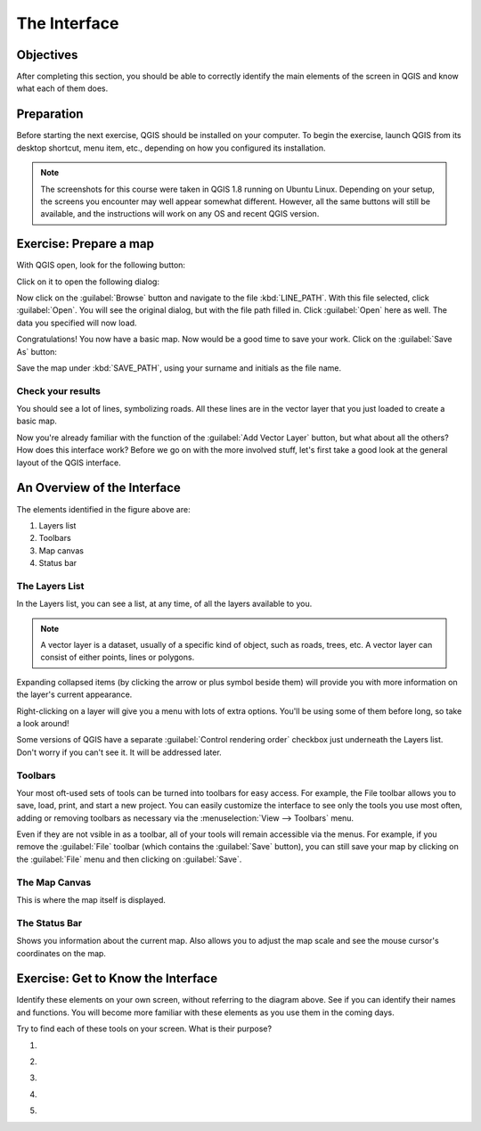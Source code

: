 *************
The Interface
*************

Objectives
==========

After completing this section, you should be able to correctly identify the
main elements of the screen in QGIS and know what each of them does.

Preparation
===========

Before starting the next exercise, QGIS should be installed on your computer.
To begin the exercise, launch QGIS from its desktop shortcut, menu item, etc.,
depending on how you configured its installation.

.. note:: The screenshots for this course were taken in QGIS 1.8 running on
   Ubuntu Linux. Depending on your setup, the screens you encounter may well
   appear somewhat different. However, all the same buttons will still be
   available, and the instructions will work on any OS and recent QGIS
   version.

Exercise: Prepare a map
=======================

With QGIS open, look for the following button:

.. image:: ../../../../_static/interface/002.png

Click on it to open the following dialog:

.. image:: ../../../../_static/interface/003.png

Now click on the :guilabel:`Browse` button and navigate to the file
:kbd:`LINE_PATH`.  With this file selected, click :guilabel:`Open`. You will
see the original dialog, but with the file path filled in. Click
:guilabel:`Open` here as well. The data you specified will now load.

Congratulations! You now have a basic map. Now would be a good time to save
your work. Click on the :guilabel:`Save As` button:

.. image:: ../../../../_static/interface/004.png

Save the map under :kbd:`SAVE_PATH`, using your surname and initials as the
file name.

Check your results
------------------

You should see a lot of lines, symbolizing roads. All these lines are in the
vector layer that you just loaded to create a basic map.

Now you're already familiar with the function of the :guilabel:`Add Vector
Layer` button, but what about all the others? How does this interface work?
Before we go on with the more involved stuff, let's first take a good look at
the general layout of the QGIS interface.

An Overview of the Interface
============================

.. image:: ../../../../_static/interface/001-labeled.svg

The elements identified in the figure above are:

1. Layers list

2. Toolbars

3. Map canvas

4. Status bar

The Layers List
---------------

In the Layers list, you can see a list, at any time, of all the layers
available to you.

.. note:: A vector layer is a dataset, usually of a specific kind of object,
   such as roads, trees, etc. A vector layer can consist of either points,
   lines or polygons.

Expanding collapsed items (by clicking the arrow or plus symbol beside them)
will provide you with more information on the layer's current appearance.

Right-clicking on a layer will give you a menu with lots of extra options.
You'll be using some of them before long, so take a look around!

Some versions of QGIS have a separate :guilabel:`Control rendering order`
checkbox just underneath the Layers list. Don't worry if you can't see it. It
will be addressed later.

Toolbars
--------

Your most oft-used sets of tools can be turned into toolbars for easy access.
For example, the File toolbar allows you to save, load, print, and start a new
project. You can easily customize the interface to see only the tools you use
most often, adding or removing toolbars as necessary via the
:menuselection:`View --> Toolbars` menu.

Even if they are not vsible in as a toolbar, all of your tools will remain
accessible via the menus. For example, if you remove the :guilabel:`File`
toolbar (which contains the :guilabel:`Save` button), you can still save your
map by clicking on the :guilabel:`File` menu and then clicking on
:guilabel:`Save`.

The Map Canvas
--------------

This is where the map itself is displayed.

The Status Bar
--------------

Shows you information about the current map. Also allows you to adjust the map
scale and see the mouse cursor's coordinates on the map.

Exercise: Get to Know the Interface
===================================

Identify these elements on your own screen, without referring to the diagram
above. See if you can identify their names and functions. You will become more
familiar with these elements as you use them in the coming days.

Try to find each of these tools on your screen. What is their purpose?

#. .. image:: ../../../../_static/interface/004.png
#. .. image:: ../../../../_static/interface/005.png
#. .. image:: ../../../../_static/interface/006.png
#. .. image:: ../../../../_static/interface/007.png
#. .. image:: ../../../../_static/interface/008.png
